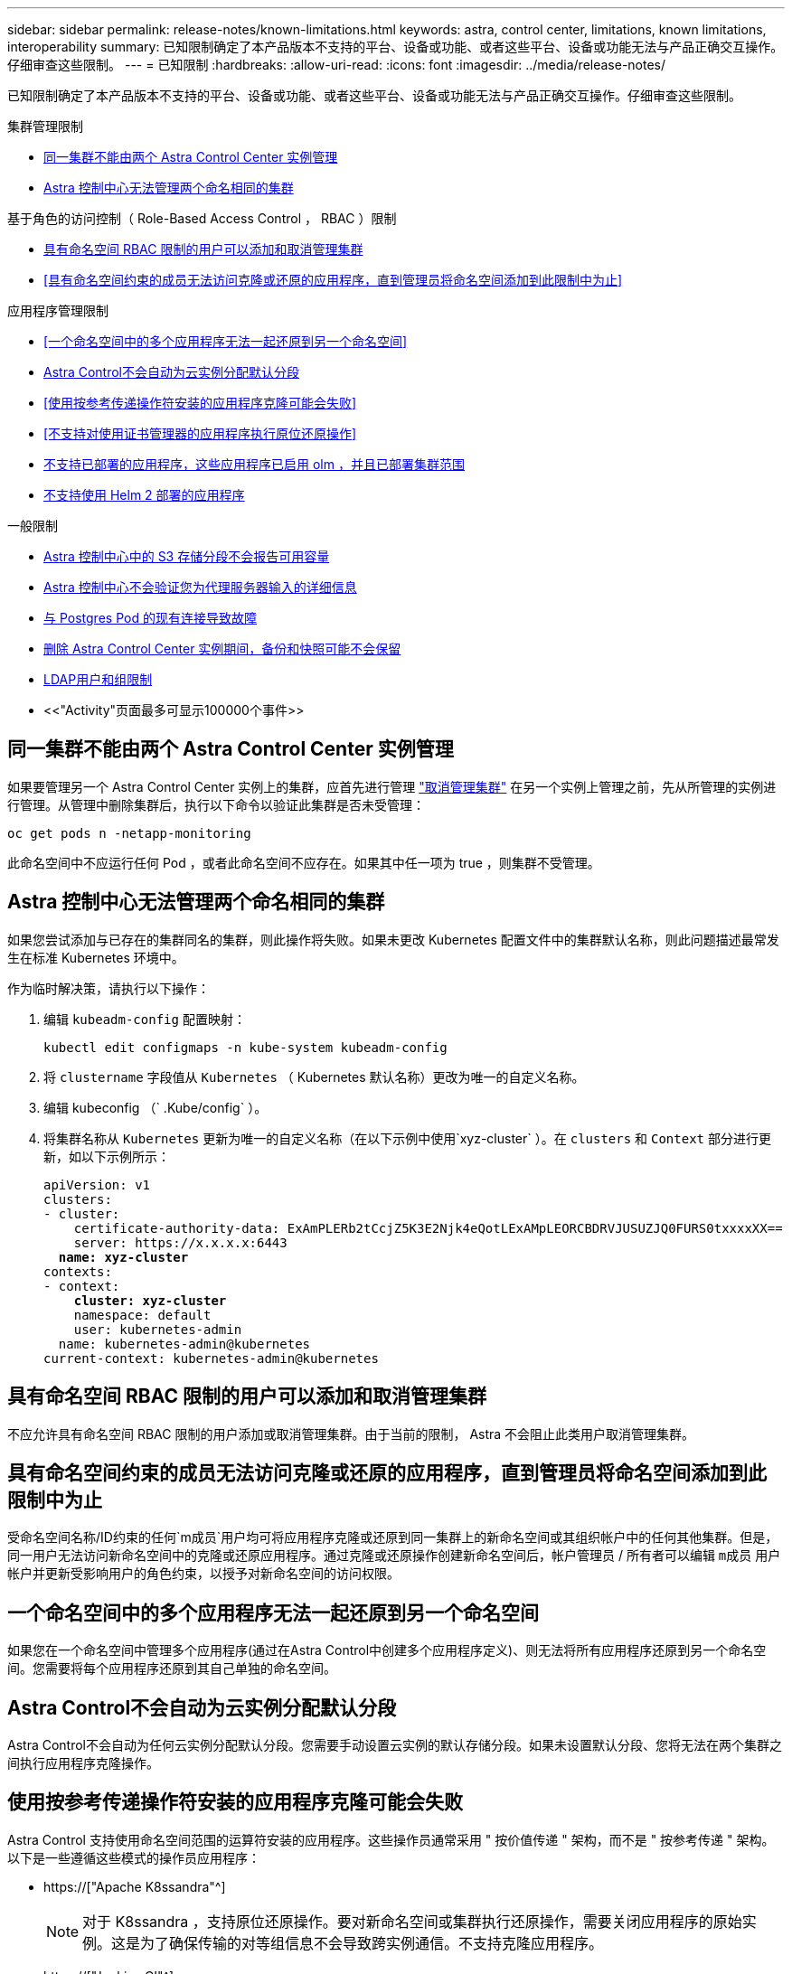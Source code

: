 ---
sidebar: sidebar 
permalink: release-notes/known-limitations.html 
keywords: astra, control center, limitations, known limitations, interoperability 
summary: 已知限制确定了本产品版本不支持的平台、设备或功能、或者这些平台、设备或功能无法与产品正确交互操作。仔细审查这些限制。 
---
= 已知限制
:hardbreaks:
:allow-uri-read: 
:icons: font
:imagesdir: ../media/release-notes/


[role="lead"]
已知限制确定了本产品版本不支持的平台、设备或功能、或者这些平台、设备或功能无法与产品正确交互操作。仔细审查这些限制。

.集群管理限制
* <<同一集群不能由两个 Astra Control Center 实例管理>>
* <<Astra 控制中心无法管理两个命名相同的集群>>


.基于角色的访问控制（ Role-Based Access Control ， RBAC ）限制
* <<具有命名空间 RBAC 限制的用户可以添加和取消管理集群>>
* <<具有命名空间约束的成员无法访问克隆或还原的应用程序，直到管理员将命名空间添加到此限制中为止>>


.应用程序管理限制
* <<一个命名空间中的多个应用程序无法一起还原到另一个命名空间>>
* <<Astra Control不会自动为云实例分配默认分段>>
* <<使用按参考传递操作符安装的应用程序克隆可能会失败>>
* <<不支持对使用证书管理器的应用程序执行原位还原操作>>
* <<不支持已部署的应用程序，这些应用程序已启用 olm ，并且已部署集群范围>>
* <<不支持使用 Helm 2 部署的应用程序>>


.一般限制
* <<Astra 控制中心中的 S3 存储分段不会报告可用容量>>
* <<Astra 控制中心不会验证您为代理服务器输入的详细信息>>
* <<与 Postgres Pod 的现有连接导致故障>>
* <<删除 Astra Control Center 实例期间，备份和快照可能不会保留>>
* <<LDAP用户和组限制>>
* <<"Activity"页面最多可显示100000个事件>>




== 同一集群不能由两个 Astra Control Center 实例管理

如果要管理另一个 Astra Control Center 实例上的集群，应首先进行管理 link:../use/unmanage.html#stop-managing-compute["取消管理集群"] 在另一个实例上管理之前，先从所管理的实例进行管理。从管理中删除集群后，执行以下命令以验证此集群是否未受管理：

[listing]
----
oc get pods n -netapp-monitoring
----
此命名空间中不应运行任何 Pod ，或者此命名空间不应存在。如果其中任一项为 true ，则集群不受管理。



== Astra 控制中心无法管理两个命名相同的集群

如果您尝试添加与已存在的集群同名的集群，则此操作将失败。如果未更改 Kubernetes 配置文件中的集群默认名称，则此问题描述最常发生在标准 Kubernetes 环境中。

作为临时解决策，请执行以下操作：

. 编辑 `kubeadm-config` 配置映射：
+
[listing]
----
kubectl edit configmaps -n kube-system kubeadm-config
----
. 将 `clustername` 字段值从 `Kubernetes` （ Kubernetes 默认名称）更改为唯一的自定义名称。
. 编辑 kubeconfig （` .Kube/config` ）。
. 将集群名称从 `Kubernetes` 更新为唯一的自定义名称（在以下示例中使用`xyz-cluster` ）。在 `clusters` 和 `Context` 部分进行更新，如以下示例所示：
+
[listing, subs="+quotes"]
----
apiVersion: v1
clusters:
- cluster:
    certificate-authority-data: ExAmPLERb2tCcjZ5K3E2Njk4eQotLExAMpLEORCBDRVJUSUZJQ0FURS0txxxxXX==
    server: https://x.x.x.x:6443
  *name: xyz-cluster*
contexts:
- context:
    *cluster: xyz-cluster*
    namespace: default
    user: kubernetes-admin
  name: kubernetes-admin@kubernetes
current-context: kubernetes-admin@kubernetes
----




== 具有命名空间 RBAC 限制的用户可以添加和取消管理集群

不应允许具有命名空间 RBAC 限制的用户添加或取消管理集群。由于当前的限制， Astra 不会阻止此类用户取消管理集群。



== 具有命名空间约束的成员无法访问克隆或还原的应用程序，直到管理员将命名空间添加到此限制中为止

受命名空间名称/ID约束的任何`m成员`用户均可将应用程序克隆或还原到同一集群上的新命名空间或其组织帐户中的任何其他集群。但是，同一用户无法访问新命名空间中的克隆或还原应用程序。通过克隆或还原操作创建新命名空间后，帐户管理员 / 所有者可以编辑 `m成员` 用户帐户并更新受影响用户的角色约束，以授予对新命名空间的访问权限。



== 一个命名空间中的多个应用程序无法一起还原到另一个命名空间

如果您在一个命名空间中管理多个应用程序(通过在Astra Control中创建多个应用程序定义)、则无法将所有应用程序还原到另一个命名空间。您需要将每个应用程序还原到其自己单独的命名空间。



== Astra Control不会自动为云实例分配默认分段

Astra Control不会自动为任何云实例分配默认分段。您需要手动设置云实例的默认存储分段。如果未设置默认分段、您将无法在两个集群之间执行应用程序克隆操作。



== 使用按参考传递操作符安装的应用程序克隆可能会失败

Astra Control 支持使用命名空间范围的运算符安装的应用程序。这些操作员通常采用 " 按价值传递 " 架构，而不是 " 按参考传递 " 架构。以下是一些遵循这些模式的操作员应用程序：

* https://["Apache K8ssandra"^]
+

NOTE: 对于 K8ssandra ，支持原位还原操作。要对新命名空间或集群执行还原操作，需要关闭应用程序的原始实例。这是为了确保传输的对等组信息不会导致跨实例通信。不支持克隆应用程序。

* https://["Jenkins CI"^]
* https://["Percona XtraDB 集群"^]


Astra Control可能无法克隆使用"按参考传递"架构设计的运算符(例如CockroachDB运算符)。在这些类型的克隆操作期间，克隆的操作员会尝试引用源操作员提供的 Kubernetes 机密，尽管在克隆过程中他们拥有自己的新机密。克隆操作可能会失败，因为 Astra Control 不知道源运算符中的 Kubernetes 密钥。


NOTE: 在克隆操作期间、需要IngressClass资源或webhooks才能正常运行的应用程序不能在目标集群上定义这些资源。



== 不支持对使用证书管理器的应用程序执行原位还原操作

此版本的 Astra 控制中心不支持使用证书管理器原位还原应用程序。支持将还原操作还原到其他命名空间和克隆操作。



== 不支持已部署的应用程序，这些应用程序已启用 olm ，并且已部署集群范围

Astra 控制中心不支持使用集群范围的操作员执行应用程序管理活动。



== 不支持使用 Helm 2 部署的应用程序

如果您使用 Helm 部署应用程序，则 Astra 控制中心需要 Helm 版本 3 。完全支持管理和克隆使用 Helm 3 部署的应用程序（或从 Helm 2 升级到 Helm 3 ）。有关详细信息，请参见 link:../get-started/requirements.html["Astra 控制中心要求"]。



== Astra 控制中心中的 S3 存储分段不会报告可用容量

在备份或克隆由 Astra 控制中心管理的应用程序之前，请检查 ONTAP 或 StorageGRID 管理系统中的存储分段信息。



== Astra 控制中心不会验证您为代理服务器输入的详细信息

请确保您的安全 link:../use/monitor-protect.html#add-a-proxy-server["输入正确的值"] 建立连接时。



== 与 Postgres Pod 的现有连接导致故障

在 Postgres Pod 上执行操作时，不应直接在 Pod 中连接以使用 psql 命令。Astra Control 需要使用 psql 访问权限来冻结和解冻数据库。如果已建立连接，则快照，备份或克隆将失败。



== 删除 Astra Control Center 实例期间，备份和快照可能不会保留

如果您拥有评估许可证，请务必存储帐户 ID ，以避免在未发送 ASUP 的情况下 Astra 控制中心出现故障时丢失数据。



== LDAP用户和组限制

Astra控制中心最多支持5、000个远程组和10、000个远程用户。



== "Activity"页面最多可显示100000个事件

Astra Control Activity页面最多可显示100、000个事件。要查看所有记录的事件、请使用检索这些事件 link:../rest-api/api-intro.html["Astra Control REST API"^]。



== 了解更多信息

* link:../release-notes/known-issues.html["已知问题"]


